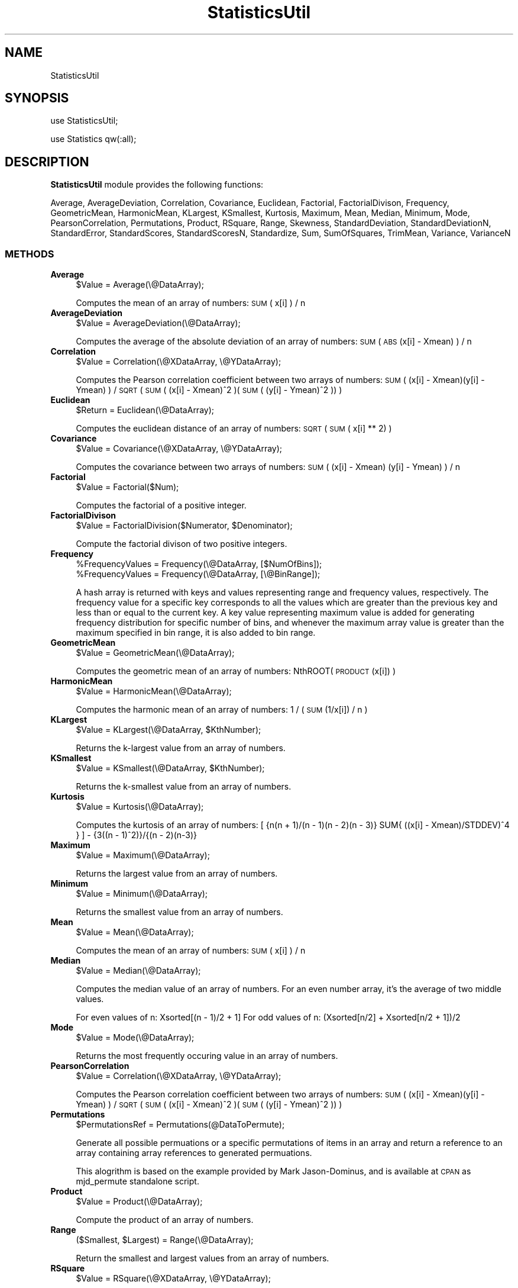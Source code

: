 .\" Automatically generated by Pod::Man 2.28 (Pod::Simple 3.35)
.\"
.\" Standard preamble:
.\" ========================================================================
.de Sp \" Vertical space (when we can't use .PP)
.if t .sp .5v
.if n .sp
..
.de Vb \" Begin verbatim text
.ft CW
.nf
.ne \\$1
..
.de Ve \" End verbatim text
.ft R
.fi
..
.\" Set up some character translations and predefined strings.  \*(-- will
.\" give an unbreakable dash, \*(PI will give pi, \*(L" will give a left
.\" double quote, and \*(R" will give a right double quote.  \*(C+ will
.\" give a nicer C++.  Capital omega is used to do unbreakable dashes and
.\" therefore won't be available.  \*(C` and \*(C' expand to `' in nroff,
.\" nothing in troff, for use with C<>.
.tr \(*W-
.ds C+ C\v'-.1v'\h'-1p'\s-2+\h'-1p'+\s0\v'.1v'\h'-1p'
.ie n \{\
.    ds -- \(*W-
.    ds PI pi
.    if (\n(.H=4u)&(1m=24u) .ds -- \(*W\h'-12u'\(*W\h'-12u'-\" diablo 10 pitch
.    if (\n(.H=4u)&(1m=20u) .ds -- \(*W\h'-12u'\(*W\h'-8u'-\"  diablo 12 pitch
.    ds L" ""
.    ds R" ""
.    ds C` ""
.    ds C' ""
'br\}
.el\{\
.    ds -- \|\(em\|
.    ds PI \(*p
.    ds L" ``
.    ds R" ''
.    ds C`
.    ds C'
'br\}
.\"
.\" Escape single quotes in literal strings from groff's Unicode transform.
.ie \n(.g .ds Aq \(aq
.el       .ds Aq '
.\"
.\" If the F register is turned on, we'll generate index entries on stderr for
.\" titles (.TH), headers (.SH), subsections (.SS), items (.Ip), and index
.\" entries marked with X<> in POD.  Of course, you'll have to process the
.\" output yourself in some meaningful fashion.
.\"
.\" Avoid warning from groff about undefined register 'F'.
.de IX
..
.nr rF 0
.if \n(.g .if rF .nr rF 1
.if (\n(rF:(\n(.g==0)) \{
.    if \nF \{
.        de IX
.        tm Index:\\$1\t\\n%\t"\\$2"
..
.        if !\nF==2 \{
.            nr % 0
.            nr F 2
.        \}
.    \}
.\}
.rr rF
.\"
.\" Accent mark definitions (@(#)ms.acc 1.5 88/02/08 SMI; from UCB 4.2).
.\" Fear.  Run.  Save yourself.  No user-serviceable parts.
.    \" fudge factors for nroff and troff
.if n \{\
.    ds #H 0
.    ds #V .8m
.    ds #F .3m
.    ds #[ \f1
.    ds #] \fP
.\}
.if t \{\
.    ds #H ((1u-(\\\\n(.fu%2u))*.13m)
.    ds #V .6m
.    ds #F 0
.    ds #[ \&
.    ds #] \&
.\}
.    \" simple accents for nroff and troff
.if n \{\
.    ds ' \&
.    ds ` \&
.    ds ^ \&
.    ds , \&
.    ds ~ ~
.    ds /
.\}
.if t \{\
.    ds ' \\k:\h'-(\\n(.wu*8/10-\*(#H)'\'\h"|\\n:u"
.    ds ` \\k:\h'-(\\n(.wu*8/10-\*(#H)'\`\h'|\\n:u'
.    ds ^ \\k:\h'-(\\n(.wu*10/11-\*(#H)'^\h'|\\n:u'
.    ds , \\k:\h'-(\\n(.wu*8/10)',\h'|\\n:u'
.    ds ~ \\k:\h'-(\\n(.wu-\*(#H-.1m)'~\h'|\\n:u'
.    ds / \\k:\h'-(\\n(.wu*8/10-\*(#H)'\z\(sl\h'|\\n:u'
.\}
.    \" troff and (daisy-wheel) nroff accents
.ds : \\k:\h'-(\\n(.wu*8/10-\*(#H+.1m+\*(#F)'\v'-\*(#V'\z.\h'.2m+\*(#F'.\h'|\\n:u'\v'\*(#V'
.ds 8 \h'\*(#H'\(*b\h'-\*(#H'
.ds o \\k:\h'-(\\n(.wu+\w'\(de'u-\*(#H)/2u'\v'-.3n'\*(#[\z\(de\v'.3n'\h'|\\n:u'\*(#]
.ds d- \h'\*(#H'\(pd\h'-\w'~'u'\v'-.25m'\f2\(hy\fP\v'.25m'\h'-\*(#H'
.ds D- D\\k:\h'-\w'D'u'\v'-.11m'\z\(hy\v'.11m'\h'|\\n:u'
.ds th \*(#[\v'.3m'\s+1I\s-1\v'-.3m'\h'-(\w'I'u*2/3)'\s-1o\s+1\*(#]
.ds Th \*(#[\s+2I\s-2\h'-\w'I'u*3/5'\v'-.3m'o\v'.3m'\*(#]
.ds ae a\h'-(\w'a'u*4/10)'e
.ds Ae A\h'-(\w'A'u*4/10)'E
.    \" corrections for vroff
.if v .ds ~ \\k:\h'-(\\n(.wu*9/10-\*(#H)'\s-2\u~\d\s+2\h'|\\n:u'
.if v .ds ^ \\k:\h'-(\\n(.wu*10/11-\*(#H)'\v'-.4m'^\v'.4m'\h'|\\n:u'
.    \" for low resolution devices (crt and lpr)
.if \n(.H>23 .if \n(.V>19 \
\{\
.    ds : e
.    ds 8 ss
.    ds o a
.    ds d- d\h'-1'\(ga
.    ds D- D\h'-1'\(hy
.    ds th \o'bp'
.    ds Th \o'LP'
.    ds ae ae
.    ds Ae AE
.\}
.rm #[ #] #H #V #F C
.\" ========================================================================
.\"
.IX Title "StatisticsUtil 1"
.TH StatisticsUtil 1 "2018-10-25" "perl v5.22.4" "MayaChemTools"
.\" For nroff, turn off justification.  Always turn off hyphenation; it makes
.\" way too many mistakes in technical documents.
.if n .ad l
.nh
.SH "NAME"
StatisticsUtil
.SH "SYNOPSIS"
.IX Header "SYNOPSIS"
use StatisticsUtil;
.PP
use Statistics qw(:all);
.SH "DESCRIPTION"
.IX Header "DESCRIPTION"
\&\fBStatisticsUtil\fR module provides the following functions:
.PP
Average, AverageDeviation, Correlation, Covariance, Euclidean, Factorial,
FactorialDivison, Frequency, GeometricMean, HarmonicMean, KLargest, KSmallest,
Kurtosis, Maximum, Mean, Median, Minimum, Mode, PearsonCorrelation, Permutations,
Product, RSquare, Range, Skewness, StandardDeviation, StandardDeviationN,
StandardError, StandardScores, StandardScoresN, Standardize, Sum, SumOfSquares,
TrimMean, Variance, VarianceN
.SS "\s-1METHODS\s0"
.IX Subsection "METHODS"
.IP "\fBAverage\fR" 4
.IX Item "Average"
.Vb 1
\&    $Value = Average(\e@DataArray);
.Ve
.Sp
Computes the mean of an array of numbers: \s-1SUM\s0( x[i] ) / n
.IP "\fBAverageDeviation\fR" 4
.IX Item "AverageDeviation"
.Vb 1
\&    $Value = AverageDeviation(\e@DataArray);
.Ve
.Sp
Computes the average of the absolute deviation of an array of numbers: \s-1SUM\s0( \s-1ABS\s0(x[i] \- Xmean) ) / n
.IP "\fBCorrelation\fR" 4
.IX Item "Correlation"
.Vb 1
\&    $Value = Correlation(\e@XDataArray, \e@YDataArray);
.Ve
.Sp
Computes the Pearson correlation coefficient between two arrays of numbers:
\&\s-1SUM\s0( (x[i] \- Xmean)(y[i] \- Ymean) ) / \s-1SQRT\s0( \s-1SUM\s0( (x[i] \- Xmean)^2 )(\s-1SUM\s0( (y[i] \- Ymean)^2 ))   )
.IP "\fBEuclidean\fR" 4
.IX Item "Euclidean"
.Vb 1
\&    $Return = Euclidean(\e@DataArray);
.Ve
.Sp
Computes the euclidean distance of an array of numbers: \s-1SQRT\s0( \s-1SUM\s0( x[i] ** 2) )
.IP "\fBCovariance\fR" 4
.IX Item "Covariance"
.Vb 1
\&    $Value = Covariance(\e@XDataArray, \e@YDataArray);
.Ve
.Sp
Computes the covariance between two arrays of numbers: \s-1SUM\s0( (x[i] \- Xmean) (y[i] \- Ymean) ) / n
.IP "\fBFactorial\fR" 4
.IX Item "Factorial"
.Vb 1
\&    $Value = Factorial($Num);
.Ve
.Sp
Computes the factorial of a positive integer.
.IP "\fBFactorialDivison\fR" 4
.IX Item "FactorialDivison"
.Vb 1
\&    $Value = FactorialDivision($Numerator, $Denominator);
.Ve
.Sp
Compute the factorial divison of two positive integers.
.IP "\fBFrequency\fR" 4
.IX Item "Frequency"
.Vb 2
\&    %FrequencyValues = Frequency(\e@DataArray, [$NumOfBins]);
\&    %FrequencyValues = Frequency(\e@DataArray, [\e@BinRange]);
.Ve
.Sp
A hash array is returned with keys and values representing range and frequency values, respectively.
The frequency value for a specific key corresponds to all the values which are greater than
the previous key and less than or equal to the current key. A key value representing maximum value is
added for generating frequency distribution for specific number of bins, and whenever the maximum
array value is greater than the maximum specified in bin range, it is also added to bin range.
.IP "\fBGeometricMean\fR" 4
.IX Item "GeometricMean"
.Vb 1
\&    $Value = GeometricMean(\e@DataArray);
.Ve
.Sp
Computes the geometric mean of an array of numbers: NthROOT( \s-1PRODUCT\s0(x[i]) )
.IP "\fBHarmonicMean\fR" 4
.IX Item "HarmonicMean"
.Vb 1
\&    $Value = HarmonicMean(\e@DataArray);
.Ve
.Sp
Computes the harmonic mean of an array of numbers: 1 / ( \s-1SUM\s0(1/x[i]) / n )
.IP "\fBKLargest\fR" 4
.IX Item "KLargest"
.Vb 1
\&    $Value = KLargest(\e@DataArray, $KthNumber);
.Ve
.Sp
Returns the k\-largest value from an array of numbers.
.IP "\fBKSmallest\fR" 4
.IX Item "KSmallest"
.Vb 1
\&    $Value = KSmallest(\e@DataArray, $KthNumber);
.Ve
.Sp
Returns the k\-smallest value from an array of numbers.
.IP "\fBKurtosis\fR" 4
.IX Item "Kurtosis"
.Vb 1
\&    $Value = Kurtosis(\e@DataArray);
.Ve
.Sp
Computes the kurtosis of an array of numbers:
[ {n(n + 1)/(n \- 1)(n \- 2)(n \- 3)}  SUM{ ((x[i] \- Xmean)/STDDEV)^4 } ] \- {3((n \- 1)^2)}/{(n \- 2)(n\-3)}
.IP "\fBMaximum\fR" 4
.IX Item "Maximum"
.Vb 1
\&    $Value = Maximum(\e@DataArray);
.Ve
.Sp
Returns the largest value from an array of numbers.
.IP "\fBMinimum\fR" 4
.IX Item "Minimum"
.Vb 1
\&    $Value = Minimum(\e@DataArray);
.Ve
.Sp
Returns the smallest value from an array of numbers.
.IP "\fBMean\fR" 4
.IX Item "Mean"
.Vb 1
\&    $Value = Mean(\e@DataArray);
.Ve
.Sp
Computes the mean of an array of numbers: \s-1SUM\s0( x[i] ) / n
.IP "\fBMedian\fR" 4
.IX Item "Median"
.Vb 1
\&    $Value = Median(\e@DataArray);
.Ve
.Sp
Computes the median value of an array of numbers. For an even number array, it's
the average of two middle values.
.Sp
For even values of n: Xsorted[(n \- 1)/2 + 1]
For odd values of n: (Xsorted[n/2] + Xsorted[n/2 + 1])/2
.IP "\fBMode\fR" 4
.IX Item "Mode"
.Vb 1
\&    $Value = Mode(\e@DataArray);
.Ve
.Sp
Returns the most frequently occuring value in an array of numbers.
.IP "\fBPearsonCorrelation\fR" 4
.IX Item "PearsonCorrelation"
.Vb 1
\&    $Value = Correlation(\e@XDataArray, \e@YDataArray);
.Ve
.Sp
Computes the Pearson correlation coefficient between two arrays of numbers:
\&\s-1SUM\s0( (x[i] \- Xmean)(y[i] \- Ymean) ) / \s-1SQRT\s0( \s-1SUM\s0( (x[i] \- Xmean)^2 )(\s-1SUM\s0( (y[i] \- Ymean)^2 ))   )
.IP "\fBPermutations\fR" 4
.IX Item "Permutations"
.Vb 1
\&    $PermutationsRef = Permutations(@DataToPermute);
.Ve
.Sp
Generate all possible permuations or a specific permutations of items in an array
and return a reference to an array containing array references to generated permuations.
.Sp
This alogrithm is based on the example provided by Mark Jason-Dominus, and is available
at \s-1CPAN\s0 as mjd_permute standalone script.
.IP "\fBProduct\fR" 4
.IX Item "Product"
.Vb 1
\&    $Value = Product(\e@DataArray);
.Ve
.Sp
Compute the product of an array of numbers.
.IP "\fBRange\fR" 4
.IX Item "Range"
.Vb 1
\&    ($Smallest, $Largest) = Range(\e@DataArray);
.Ve
.Sp
Return the smallest and largest values from an array of numbers.
.IP "\fBRSquare\fR" 4
.IX Item "RSquare"
.Vb 1
\&    $Value = RSquare(\e@XDataArray, \e@YDataArray);
.Ve
.Sp
Computes square of the Pearson correlation coefficient between two arrays of numbers.
.IP "\fBSkewness\fR" 4
.IX Item "Skewness"
.Vb 1
\&    $Value = Skewness(\e@DataArray);
.Ve
.Sp
Computes the skewness of an array of numbers:
{n/(n \- 1)(n \- 2)} SUM{ ((x[i] \- Xmean)/STDDEV)^3 }
.IP "\fBStandardDeviation\fR" 4
.IX Item "StandardDeviation"
.Vb 1
\&    $Value = StandardDeviation(\e@DataArray);
.Ve
.Sp
Computes the standard deviation of an array of numbers.
\&\s-1SQRT \s0( \s-1SUM\s0( (x[i] \- mean)^2 ) / (n \- 1) )
.IP "\fBStandardDeviationN\fR" 4
.IX Item "StandardDeviationN"
.Vb 1
\&    $Value = StandardDeviationN(\e@DataArray);
.Ve
.Sp
Computes the standard deviation of an array of numbers representing entire population:
\&\s-1SQRT \s0( \s-1SUM\s0( (x[i] \- mean)^2 ) / n )
.IP "\fBStandardError\fR" 4
.IX Item "StandardError"
.Vb 1
\&    $Value = StandardError($StandardDeviation, $Count);
.Ve
.Sp
Computes the standard error using standard deviation and sample size.
.IP "\fBStandardize\fR" 4
.IX Item "Standardize"
.Vb 1
\&    $Value = Standardize($Value, $Mean, $StandardDeviation);
.Ve
.Sp
Standardizes the value using mean and standard deviation.
.IP "\fBStandardScores\fR" 4
.IX Item "StandardScores"
.Vb 1
\&    @Values = StandardScores(\e@DataArray);
.Ve
.Sp
Computes the standard deviation above the mean for an array of numbers:
(x[i] \- mean) / (n \- 1)
.IP "\fBStandardScoresN\fR" 4
.IX Item "StandardScoresN"
.Vb 1
\&    @Values = StandardScoresN(\e@DataArray);
.Ve
.Sp
Computes the standard deviation above the mean for an array of numbers representing entire population:
(x[i] \- mean) / n
.IP "\fBSum\fR" 4
.IX Item "Sum"
.Vb 1
\&    $Value = Sum(\e@DataArray);
.Ve
.Sp
Compute the sum of an array of numbers.
.IP "\fBSumOfSquares\fR" 4
.IX Item "SumOfSquares"
.Vb 1
\&    $Value = SumOfSquares(\e@DataArray);
.Ve
.Sp
Computes the sum of an array of numbers.
.IP "\fBTrimMean\fR" 4
.IX Item "TrimMean"
.Vb 1
\&    $Value = TrimMean(\e@DataArray, $FractionToExclude));
.Ve
.Sp
Computes the mean of an array of numbers by excluding a fraction of
numbers from the top and bottom of the data set.
.IP "\fBVariance\fR" 4
.IX Item "Variance"
.Vb 1
\&    $Value = Variance(\e@DataArray);
.Ve
.Sp
Computes the variance of an array of numbers: \s-1SUM\s0( (x[i] \- Xmean)^2  / (n \- 1) )
.IP "\fBVarianceN\fR" 4
.IX Item "VarianceN"
.Vb 1
\&    $Value = Variance(\e@DataArray);
.Ve
.Sp
Compute the variance of an array of numbers representing entire population:
\&\s-1SUM\s0( (x[i] \- Xmean)^2  / n )
.SH "AUTHOR"
.IX Header "AUTHOR"
Manish Sud <msud@san.rr.com>
.SH "SEE ALSO"
.IX Header "SEE ALSO"
Constants.pm, ConversionsUtil.pm, MathUtil.pm
.SH "COPYRIGHT"
.IX Header "COPYRIGHT"
Copyright (C) 2018 Manish Sud. All rights reserved.
.PP
This file is part of MayaChemTools.
.PP
MayaChemTools is free software; you can redistribute it and/or modify it under
the terms of the \s-1GNU\s0 Lesser General Public License as published by the Free
Software Foundation; either version 3 of the License, or (at your option)
any later version.
